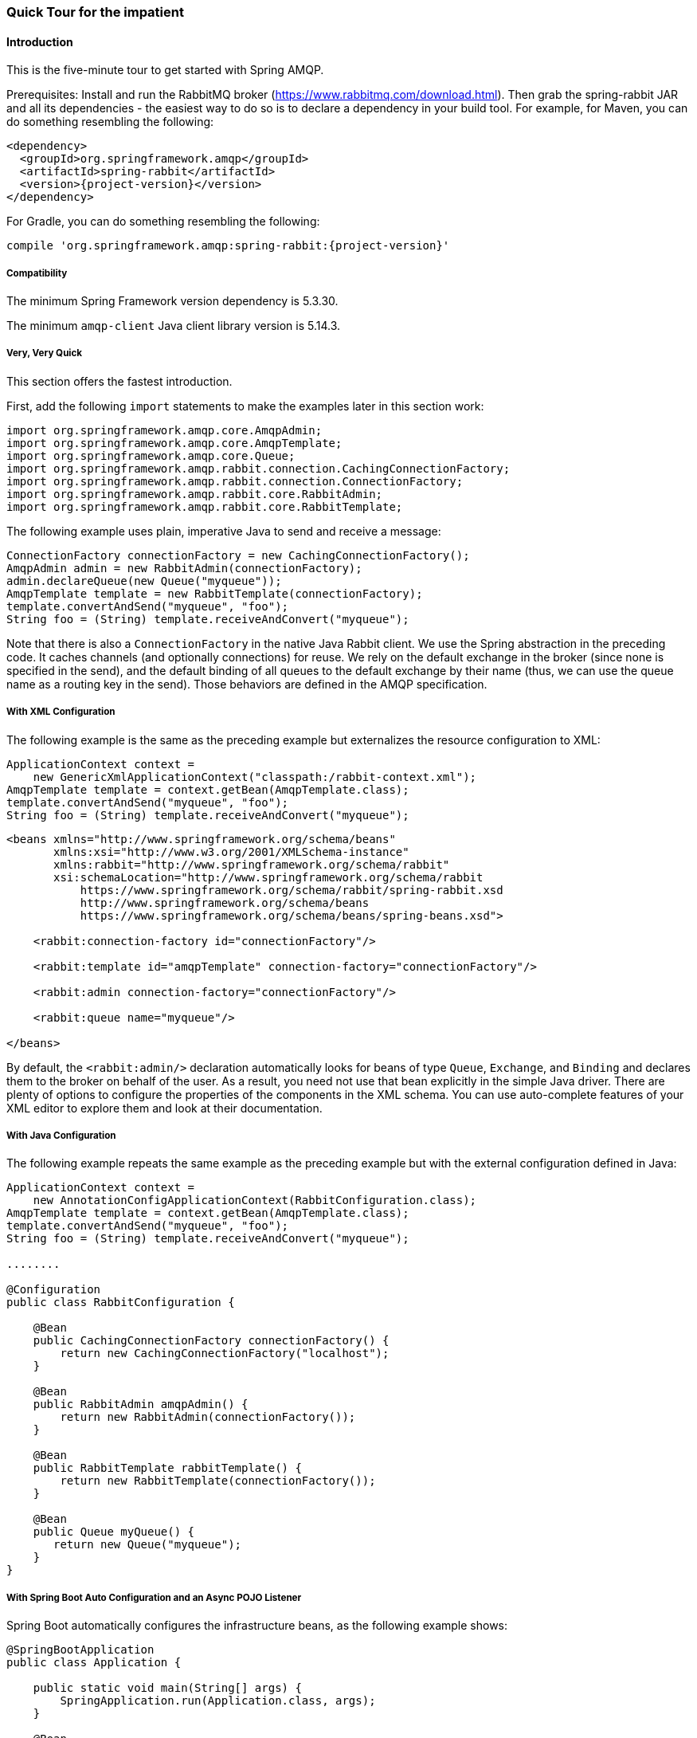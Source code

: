 [[quick-tour]]
=== Quick Tour for the impatient

==== Introduction

This is the five-minute tour to get started with Spring AMQP.

Prerequisites: Install and run the RabbitMQ broker (https://www.rabbitmq.com/download.html[https://www.rabbitmq.com/download.html]).
Then grab the spring-rabbit JAR and all its dependencies - the easiest way to do so is to declare a dependency in your build tool.
For example, for Maven, you can do something resembling the following:

====
[source,xml,subs="+attributes"]
----
<dependency>
  <groupId>org.springframework.amqp</groupId>
  <artifactId>spring-rabbit</artifactId>
  <version>{project-version}</version>
</dependency>
----
====

For Gradle, you can do something resembling the following:

====
[source,groovy,subs="+attributes"]
----
compile 'org.springframework.amqp:spring-rabbit:{project-version}'
----
====

[[compatibility]]
===== Compatibility

The minimum Spring Framework version dependency is 5.3.30.

The minimum `amqp-client` Java client library version is 5.14.3.

===== Very, Very Quick

This section offers the fastest introduction.

First, add the following `import` statements to make the examples later in this section work:

====
[source, java]
----
import org.springframework.amqp.core.AmqpAdmin;
import org.springframework.amqp.core.AmqpTemplate;
import org.springframework.amqp.core.Queue;
import org.springframework.amqp.rabbit.connection.CachingConnectionFactory;
import org.springframework.amqp.rabbit.connection.ConnectionFactory;
import org.springframework.amqp.rabbit.core.RabbitAdmin;
import org.springframework.amqp.rabbit.core.RabbitTemplate;
----
====

The following example uses plain, imperative Java to send and receive a message:

====
[source,java]
----
ConnectionFactory connectionFactory = new CachingConnectionFactory();
AmqpAdmin admin = new RabbitAdmin(connectionFactory);
admin.declareQueue(new Queue("myqueue"));
AmqpTemplate template = new RabbitTemplate(connectionFactory);
template.convertAndSend("myqueue", "foo");
String foo = (String) template.receiveAndConvert("myqueue");
----
====

Note that there is also a `ConnectionFactory` in the native Java Rabbit client.
We use the Spring abstraction in the preceding code.
It caches channels (and optionally connections) for reuse.
We rely on the default exchange in the broker (since none is specified in the send), and the default binding of all queues to the default exchange by their name (thus, we can use the queue name as a routing key in the send).
Those behaviors are defined in the AMQP specification.

===== With XML Configuration

The following example is the same as the preceding example but externalizes the resource configuration to XML:

====
[source,java]
----
ApplicationContext context =
    new GenericXmlApplicationContext("classpath:/rabbit-context.xml");
AmqpTemplate template = context.getBean(AmqpTemplate.class);
template.convertAndSend("myqueue", "foo");
String foo = (String) template.receiveAndConvert("myqueue");
----

[source,xml]
----
<beans xmlns="http://www.springframework.org/schema/beans"
       xmlns:xsi="http://www.w3.org/2001/XMLSchema-instance"
       xmlns:rabbit="http://www.springframework.org/schema/rabbit"
       xsi:schemaLocation="http://www.springframework.org/schema/rabbit
           https://www.springframework.org/schema/rabbit/spring-rabbit.xsd
           http://www.springframework.org/schema/beans
           https://www.springframework.org/schema/beans/spring-beans.xsd">

    <rabbit:connection-factory id="connectionFactory"/>

    <rabbit:template id="amqpTemplate" connection-factory="connectionFactory"/>

    <rabbit:admin connection-factory="connectionFactory"/>

    <rabbit:queue name="myqueue"/>

</beans>
----
====

By default, the `<rabbit:admin/>` declaration automatically looks for beans of type `Queue`, `Exchange`, and `Binding` and declares them to the broker on behalf of the user.
As a result, you need not use that bean explicitly in the simple Java driver.
There are plenty of options to configure the properties of the components in the XML schema.
You can use auto-complete features of your XML editor to explore them and look at their documentation.

===== With Java Configuration

The following example repeats the same example as the preceding example but with the external configuration defined in Java:

====
[source,java]
----
ApplicationContext context =
    new AnnotationConfigApplicationContext(RabbitConfiguration.class);
AmqpTemplate template = context.getBean(AmqpTemplate.class);
template.convertAndSend("myqueue", "foo");
String foo = (String) template.receiveAndConvert("myqueue");

........

@Configuration
public class RabbitConfiguration {

    @Bean
    public CachingConnectionFactory connectionFactory() {
        return new CachingConnectionFactory("localhost");
    }

    @Bean
    public RabbitAdmin amqpAdmin() {
        return new RabbitAdmin(connectionFactory());
    }

    @Bean
    public RabbitTemplate rabbitTemplate() {
        return new RabbitTemplate(connectionFactory());
    }

    @Bean
    public Queue myQueue() {
       return new Queue("myqueue");
    }
}
----
====

===== With Spring Boot Auto Configuration and an Async POJO Listener

Spring Boot automatically configures the infrastructure beans, as the following example shows:

====
[source, java]
----
@SpringBootApplication
public class Application {

    public static void main(String[] args) {
        SpringApplication.run(Application.class, args);
    }

    @Bean
    public ApplicationRunner runner(AmqpTemplate template) {
        return args -> template.convertAndSend("myqueue", "foo");
    }

    @Bean
    public Queue myQueue() {
        return new Queue("myqueue");
    }

    @RabbitListener(queues = "myqueue")
    public void listen(String in) {
        System.out.println(in);
    }

}
----
====

